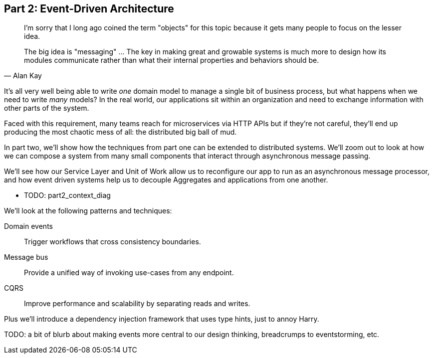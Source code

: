 [[part2]]
[part]
== Part 2: Event-Driven Architecture

[quote, Alan Kay]
____

I'm sorry that I long ago coined the term "objects" for this topic because it
gets many people to focus on the lesser idea.

The big idea is "messaging" ... The key in making great and growable systems is
much more to design how its modules communicate rather than what their internal
properties and behaviors should be. 
____

It's all very well being able to write _one_ domain model to manage a single bit
of business process, but what happens when we need to write _many_ models? In
the real world, our applications sit within an organization and need to exchange
information with other parts of the system.



//TODO (DS): Up until this point you haven't really said much about how this
//code exists in the context of a wider system. I had assumed it was a
//microservice...Maybe earlier in the book we need to understand a bit about how
//this code might exist in a monolith/communicate with a monolith. If the
//answer is still via a message bus, then isn't the distributed system angle a
//red herring here?

Faced with this requirement, many teams reach for microservices via HTTP APIs
but if they're not careful, they'll end up producing the most chaotic mess of
all: the distributed big ball of mud.

In part two, we'll show how the techniques from part one can be extended to
distributed systems. We'll zoom out to look at how we can compose a system from
many small components that interact through asynchronous message passing.

We'll see how our Service Layer and Unit of Work allow us to reconfigure our app
to run as an asynchronous message processor, and how event driven systems help
us to decouple Aggregates and applications from one another.

* TODO: part2_context_diag

We'll look at the following patterns and techniques:

Domain events::
  Trigger workflows that cross consistency boundaries.

Message bus::
  Provide a unified way of invoking use-cases from any endpoint.

CQRS::
  Improve performance and scalability by separating reads and writes.

Plus we'll introduce a dependency injection framework that uses type hints, just
to annoy Harry.

TODO: a bit of blurb about making events more central to our design thinking,
    breadcrumps to eventstorming, etc.

//TODO (DS): Doesn't seem much to do with event driven architecture?

//TODO: plus, we don't, currently.

//TODO (DS): It seems to me the two key themes in this book are vertical and
//horizontal decoupling. Did you consider choosing those for the two parts?
